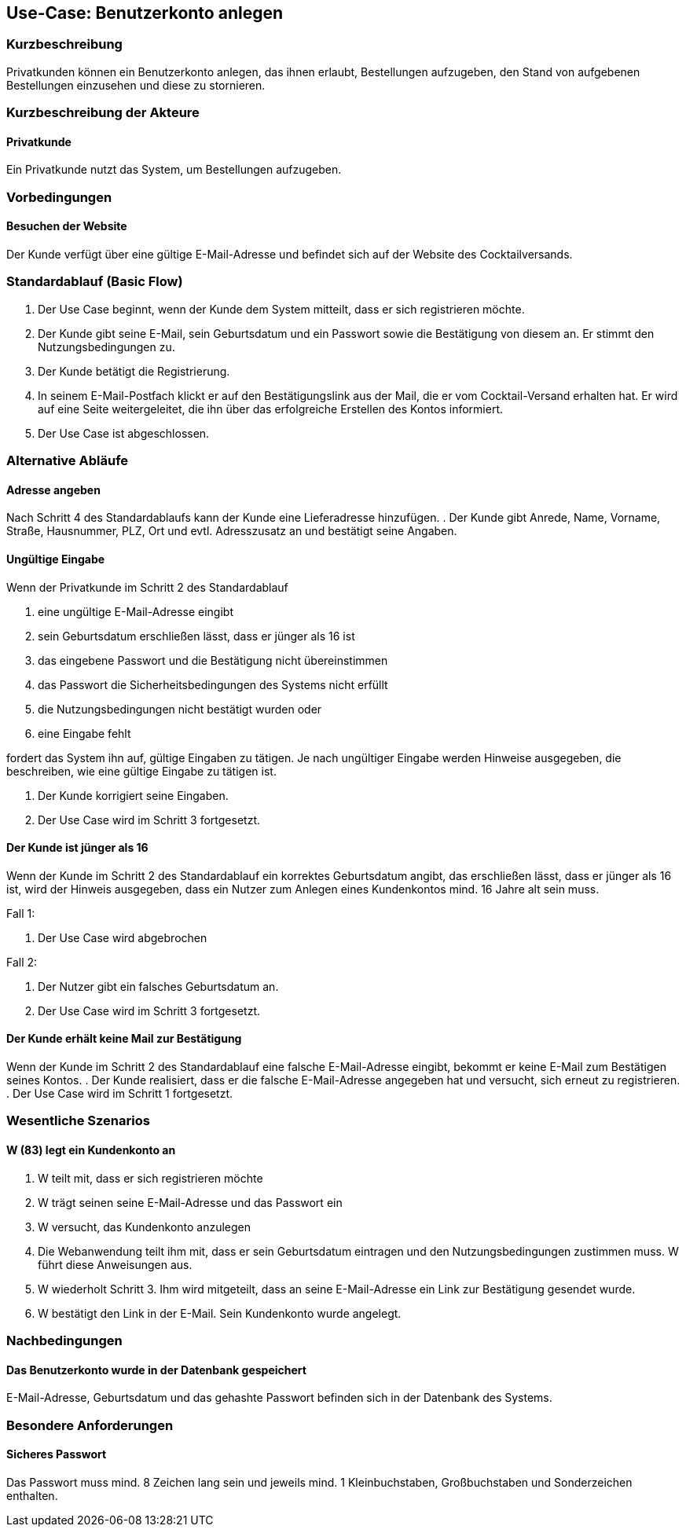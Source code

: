 //Nutzen Sie dieses Template als Grundlage für die Spezifikation *einzelner* Use-Cases. Diese lassen sich dann per Include in das Use-Case Model Dokument einbinden (siehe Beispiel dort).
== Use-Case: Benutzerkonto anlegen
===	Kurzbeschreibung
Privatkunden können ein Benutzerkonto anlegen, das ihnen erlaubt, Bestellungen aufzugeben, den Stand von aufgebenen Bestellungen einzusehen und diese zu stornieren.

===	Kurzbeschreibung der Akteure
==== Privatkunde
Ein Privatkunde nutzt das System, um Bestellungen aufzugeben.

=== Vorbedingungen
//Vorbedingungen müssen erfüllt, damit der Use Case beginnen kann, z.B. Benutzer ist angemeldet, Warenkorb ist nicht leer...
==== Besuchen der Website
Der Kunde verfügt über eine gültige E-Mail-Adresse und befindet sich auf der Website des Cocktailversands.

=== Standardablauf (Basic Flow)
//Der Standardablauf definiert die Schritte für den Erfolgsfall ("Happy Path")

. Der Use Case beginnt, wenn der Kunde dem System mitteilt, dass er sich registrieren möchte.
. Der Kunde gibt seine E-Mail, sein Geburtsdatum und ein Passwort sowie die Bestätigung von diesem an. Er stimmt den Nutzungsbedingungen zu.
. Der Kunde betätigt die Registrierung.
. In seinem E-Mail-Postfach klickt er auf den Bestätigungslink aus der Mail, die er vom Cocktail-Versand erhalten hat. Er wird auf eine Seite weitergeleitet, die ihn über das erfolgreiche Erstellen des Kontos informiert.
. Der Use Case ist abgeschlossen.

=== Alternative Abläufe
//Nutzen Sie alternative Abläufe für Fehlerfälle, Ausnahmen und Erweiterungen zum Standardablauf
==== Adresse angeben
Nach Schritt 4 des Standardablaufs kann der Kunde eine Lieferadresse hinzufügen.
. Der Kunde gibt Anrede, Name, Vorname, Straße, Hausnummer, PLZ, Ort und evtl. Adresszusatz an und bestätigt seine Angaben.

==== Ungültige Eingabe
Wenn der Privatkunde im Schritt 2 des Standardablauf

a. eine ungültige E-Mail-Adresse eingibt
b. sein Geburtsdatum erschließen lässt, dass er jünger als 16 ist 
c. das eingebene Passwort und die Bestätigung nicht übereinstimmen
d. das Passwort die Sicherheitsbedingungen des Systems nicht erfüllt 
e. die Nutzungsbedingungen nicht bestätigt wurden oder
f. eine Eingabe fehlt

fordert das System ihn auf, gültige Eingaben zu tätigen. Je nach ungültiger Eingabe werden Hinweise ausgegeben, die beschreiben, wie eine gültige Eingabe zu tätigen ist.

. Der Kunde korrigiert seine Eingaben.
. Der Use Case wird im Schritt 3 fortgesetzt.

==== Der Kunde ist jünger als 16
Wenn der Kunde im Schritt 2 des Standardablauf ein korrektes Geburtsdatum angibt, das erschließen lässt, dass er jünger als 16 ist, wird der Hinweis ausgegeben, dass ein Nutzer zum Anlegen eines Kundenkontos mind. 16 Jahre alt sein muss.

Fall 1:

. Der Use Case wird abgebrochen

Fall 2:

. Der Nutzer gibt ein falsches Geburtsdatum an.
. Der Use Case wird im Schritt 3 fortgesetzt.

==== Der Kunde erhält keine Mail zur Bestätigung
Wenn der Kunde im Schritt 2 des Standardablauf eine falsche E-Mail-Adresse eingibt, bekommt er keine E-Mail zum Bestätigen seines Kontos.
. Der Kunde realisiert, dass er die falsche E-Mail-Adresse angegeben hat und versucht, sich erneut zu registrieren.
. Der Use Case wird im Schritt 1 fortgesetzt.

=== Wesentliche Szenarios
//Szenarios sind konkrete Instanzen eines Use Case, d.h. mit einem konkreten Akteur und einem konkreten Durchlauf der o.g. Flows. Szenarios können als Vorstufe für die Entwicklung von Flows und/oder zu deren Validierung verwendet werden.
==== W (83) legt ein Kundenkonto an
. W teilt mit, dass er sich registrieren möchte
. W trägt seinen seine E-Mail-Adresse und das Passwort ein
. W versucht, das Kundenkonto anzulegen
. Die Webanwendung teilt ihm mit, dass er sein Geburtsdatum eintragen und den Nutzungsbedingungen zustimmen muss. W führt diese Anweisungen aus.
. W wiederholt Schritt 3. Ihm wird mitgeteilt, dass an seine E-Mail-Adresse ein Link zur Bestätigung gesendet wurde.
. W bestätigt den Link in der E-Mail. Sein Kundenkonto wurde angelegt.

===	Nachbedingungen
//Nachbedingungen beschreiben das Ergebnis des Use Case, z.B. einen bestimmten Systemzustand.
==== Das Benutzerkonto wurde in der Datenbank gespeichert
E-Mail-Adresse, Geburtsdatum und das gehashte Passwort befinden sich in der Datenbank des Systems.

=== Besondere Anforderungen
//Besondere Anforderungen können sich auf nicht-funktionale Anforderungen wie z.B. einzuhaltende Standards, Qualitätsanforderungen oder Anforderungen an die Benutzeroberfläche beziehen.
==== Sicheres Passwort
Das Passwort muss mind. 8 Zeichen lang sein und jeweils mind. 1 Kleinbuchstaben, Großbuchstaben und Sonderzeichen enthalten. 

